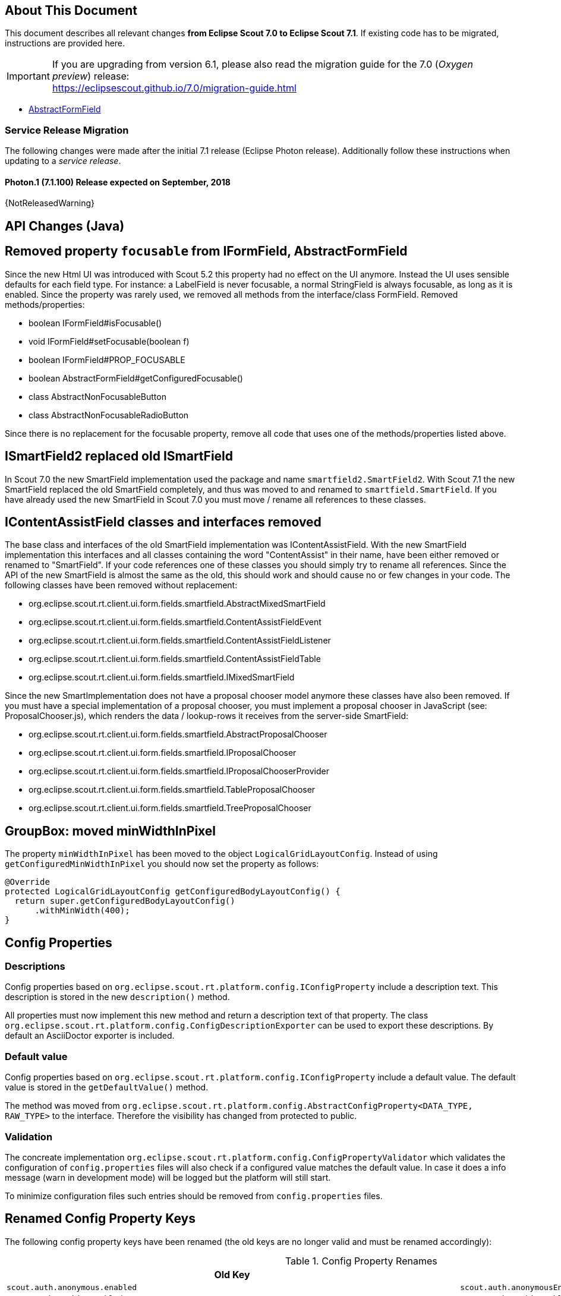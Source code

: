 ////
Howto:
- Write this document such that it helps people to migrate. Describe what they should do.
- Chronological order is not necessary.
- Choose the right top level chapter (java, js, other)
- Use {NOTRELEASEDWARNING} on its own line to mark parts about not yet released code (also add a "since 7.1.xxx" note)
////

== About This Document

This document describes all relevant changes *from Eclipse Scout 7.0 to Eclipse Scout 7.1*. If existing code has to be migrated, instructions are provided here.

IMPORTANT: If you are upgrading from version 6.1, please also read the migration guide for the 7.0 (_Oxygen preview_) release: +
https://eclipsescout.github.io/7.0/migration-guide.html

* <<Removed property `focusable` from IFormField, AbstractFormField>>

=== Service Release Migration

The following changes were made after the initial 7.1 release (Eclipse Photon release). Additionally follow these instructions when updating to a _service release_.

==== Photon.1 (7.1.100) Release expected on September, 2018

{NotReleasedWarning}


////
  =============================================================================
  === API CHANGES IN JAVA CODE ================================================
  =============================================================================
////

== API Changes (Java)

== Removed property `focusable` from IFormField, AbstractFormField
Since the new Html UI was introduced with Scout 5.2 this property had no effect on the UI anymore. Instead the UI uses sensible defaults for each field type. For instance: a LabelField is never focusable, a normal StringField is always focusable, as long as it is enabled. Since the property was rarely used, we removed all methods from the interface/class FormField. Removed methods/properties:

* boolean IFormField#isFocusable()
* void IFormField#setFocusable(boolean f)
* boolean IFormField#PROP_FOCUSABLE
* boolean AbstractFormField#getConfiguredFocusable()
* class AbstractNonFocusableButton
* class AbstractNonFocusableRadioButton

Since there is no replacement for the focusable property, remove all code that uses one of the methods/properties listed above.

== ISmartField2 replaced old ISmartField
In Scout 7.0 the new SmartField implementation used the package and name `smartfield2.SmartField2`. With Scout 7.1 the new SmartField replaced the old SmartField completely, and thus was moved to and renamed to `smartfield.SmartField`. If you have already used the new SmartField in Scout 7.0 you must move / rename all references to these classes.

== IContentAssistField classes and interfaces removed
The base class and interfaces of the old SmartField implementation was IContentAssistField. With the new SmartField implementation this interfaces and all classes containing the word "ContentAssist" in their name, have been either removed or renamed to "SmartField". If your code references one of these classes you should simply try to rename all references. Since the API of the new SmartField is almost the same as the old, this should work and should cause no or few changes in your code. The following classes have been removed without replacement:

* org.eclipse.scout.rt.client.ui.form.fields.smartfield.AbstractMixedSmartField
* org.eclipse.scout.rt.client.ui.form.fields.smartfield.ContentAssistFieldEvent
* org.eclipse.scout.rt.client.ui.form.fields.smartfield.ContentAssistFieldListener
* org.eclipse.scout.rt.client.ui.form.fields.smartfield.ContentAssistFieldTable
* org.eclipse.scout.rt.client.ui.form.fields.smartfield.IMixedSmartField

Since the new SmartImplementation does not have a proposal chooser model anymore these classes have also been removed. If you must have a special implementation of a proposal chooser, you must implement a proposal chooser in JavaScript (see: ProposalChooser.js), which renders the data / lookup-rows it receives from the server-side SmartField:

* org.eclipse.scout.rt.client.ui.form.fields.smartfield.AbstractProposalChooser
* org.eclipse.scout.rt.client.ui.form.fields.smartfield.IProposalChooser
* org.eclipse.scout.rt.client.ui.form.fields.smartfield.IProposalChooserProvider
* org.eclipse.scout.rt.client.ui.form.fields.smartfield.TableProposalChooser
* org.eclipse.scout.rt.client.ui.form.fields.smartfield.TreeProposalChooser

== GroupBox: moved minWidthInPixel
The property `minWidthInPixel` has been moved to the object `LogicalGridLayoutConfig`. Instead of using `getConfiguredMinWidthInPixel` you should now set the property as follows:

[source,java]
----
@Override
protected LogicalGridLayoutConfig getConfiguredBodyLayoutConfig() {
  return super.getConfiguredBodyLayoutConfig()
      .withMinWidth(400);
}
----

== Config Properties
=== Descriptions
Config properties based on `org.eclipse.scout.rt.platform.config.IConfigProperty` include a description text. This description is stored in the new `description()` method.

All properties must now implement this new method and return a description text of that property. The class `org.eclipse.scout.rt.platform.config.ConfigDescriptionExporter` can be used to export these descriptions. By default an AsciiDoctor exporter is included.

=== Default value
Config properties based on `org.eclipse.scout.rt.platform.config.IConfigProperty` include a default value. The default value is stored in the `getDefaultValue()` method.

The method was moved  from `org.eclipse.scout.rt.platform.config.AbstractConfigProperty<DATA_TYPE, RAW_TYPE>` to the interface. Therefore the visibility has changed from protected to public.

=== Validation
The concreate implementation `org.eclipse.scout.rt.platform.config.ConfigPropertyValidator` which validates the configuration of `config.properties` files will also check if a configured value matches the default value.
In case it does a info message (warn in development mode) will be logged but the platform will still start.

To minimize configuration files such entries should be removed from `config.properties` files.

== Renamed Config Property Keys

The following config property keys have been renamed (the old keys are no longer valid and must be renamed accordingly):

[cols="1,1", options="header"]
.Config Property Renames
|===
|Old Key
|New Key
|`scout.auth.anonymous.enabled`
|`scout.auth.anonymousEnabled`
|`scout.auth.cookie.enabled`
|`scout.auth.cookieEnabled`
|`scout.auth.cookie.maxAge`
|`scout.auth.cookieMaxAge`
|`scout.auth.cookie.name`
|`scout.auth.cookieName`
|`scout.auth.cookie.session.validate.secure`
|`scout.auth.cookieSessionValidateSecure`
|`scout.auth.credentials.plaintext`
|`scout.auth.credentialsPlaintext`
|`scout.auth.token.ttl`
|`scout.auth.tokenTtl`
|`scout.server.url`
|`scout.backendUrl`
|`session.jobCompletionDelayOnSessionShutdown`
|`scout.client.jobCompletionDelayOnSessionShutdown`
|`org.eclipse.scout.memory`
|`scout.client.memoryPolicy`
|`notification.user.authenticator`
|`scout.client.notificationSubject`
|`org.eclipse.scout.testing.client.ClientSessionProviderWithCache#expiration`
|`scout.client.testingSessionTtl`
|`user.area`
|`scout.client.userArea`
|`org.eclipse.scout.rt.server.clientnotification.ClientNotificationService#maxMessages`
|`scout.clientnotification.chunkSize`
|`org.eclipse.scout.rt.server.clientnotification.ClientNotificationService#blockingTimeout`
|`scout.clientnotification.maxNotificationBlockingTimeOut`
|`org.eclipse.scout.rt.server.clientnotification.ClientNotificationNodeQueue#capacity`
|`scout.clientnotification.nodeQueueCapacity`
|`org.eclipse.scout.rt.server.clientnotification.ClientNotificationRegistry#m_queueExpireTime`
|`scout.clientnotification.notificationQueueExpireTime`
|`org.eclipse.scout.rt.server.services.common.clustersync.ClusterSynchronizationService#user`
|`scout.clustersync.user`
|`scout.beans.createTunnelToServerBeans`
|`scout.createTunnelToServerBeans`
|`scout.csp.enabled`
|`scout.cspEnabled`
|`scout.csp.directive`
|`scout.cspDirective`
|`scout.dev.mode`
|`scout.devMode`
|`scout.external.base.url`
|`scout.externalBaseUrl`
|`scout.healthcheck.remoteUrls`
|`scout.healthCheckRemoteUrls`
|`scout.http.apache_connection_time_to_live`
|`scout.http.connectionTtl`
|`scout.http.ignore_proxy`
|`scout.http.ignoreProxyPatterns`
|`scout.http.apache_keep_alive`
|`scout.http.keepAlive`
|`scout.http.apache_max_connections_per_route`
|`scout.http.maxConnectionsPerRoute`
|`scout.http.apache_max_connections_total`
|`scout.http.maxConnectionsTotal`
|`scout.http.proxy`
|`scout.http.proxyPatterns`
|`scout.http.apache_retry_post`
|`scout.http.retryHost`
|`scout.http.transport_factory`
|`scout.http.transportFactory`
|`org.eclipse.scout.rt.server.services.common.imap.AbstractIMAPService#host`
|`scout.imap.host`
|`org.eclipse.scout.rt.server.services.common.imap.AbstractIMAPService#mailbox`
|`scout.imap.mailbox`
|`org.eclipse.scout.rt.server.services.common.imap.AbstractIMAPService#password`
|`scout.imap.password`
|`org.eclipse.scout.rt.server.services.common.imap.AbstractIMAPService#port`
|`scout.imap.port`
|`org.eclipse.scout.rt.server.services.common.imap.AbstractIMAPService#sslProtocols`
|`scout.imap.sslProtocols`
|`org.eclipse.scout.rt.server.services.common.imap.AbstractIMAPService#userName`
|`scout.imap.username`
|`jandex.rebuild`
|`scout.jandex.rebuild`
|`jaxws.consumer.connectTimeout`
|`scout.jaxws.consumer.connectTimeout`
|`jaxws.consumer.portCache.corePoolSize`
|`scout.jaxws.consumer.portCache.corePoolSize`
|`jaxws.consumer.portCache.enabled`
|`scout.jaxws.consumer.portCache.enabled`
|`jaxws.consumer.portCache.ttl`
|`scout.jaxws.consumer.portCache.ttl`
|`jaxws.consumer.portPool.enabled`
|`scout.jaxws.consumer.portPoolEnabled`
|`jaxws.consumer.readTimeout`
|`scout.jaxws.consumer.readTimeout`
|`jaxws.implementor`
|`scout.jaxws.implementor`
|`jaxws.loghandler.debug`
|`scout.jaxws.loghandlerDebug`
|`jaxws.provider.authentication.basic.realm`
|`scout.jaxws.provider.authentication.basicRealm`
|`jaxws.provider.user.authenticator`
|`scout.jaxws.provider.user.authenticator`
|`jaxws.provider.user.handler`
|`scout.jaxws.provider.user.handler`
|`scout.mom.requestreply.cancellation.topic`
|`scout.mom.requestreply.cancellationTopic`
|`scout.node.id`
|`scout.nodeId`
|`scout.permission.level.check.cache.ttl`
|`scout.permissionLevelCacheTtl`
|`org.eclipse.scout.rt.server.services.common.file.RemoteFileService#rootPath`
|`scout.remotefileRootPath`
|`org.eclipse.scout.rt.server.session.ServerSessionProviderWithCache#expiration`
|`scout.serverSessionTtl`
|`org.eclipse.scout.serviceTunnel.compress`
|`scout.servicetunnel.compress`
|`org.eclipse.scout.rt.servicetunnel.apache_max_connections_per_route`
|`scout.servicetunnel.maxConnectionsPerRoute`
|`org.eclipse.scout.rt.servicetunnel.apache_max_connections_total`
|`scout.servicetunnel.maxConnectionsTotal`
|`org.eclipse.scout.rt.servicetunnel.targetUrl`
|`scout.servicetunnel.targetUrl`
|`org.eclipse.scout.rt.server.services.common.smtp.AbstractSMTPService#debugReceiverEmail`
|`scout.smtp.debugReceiverEmail`
|`org.eclipse.scout.rt.server.services.common.smtp.AbstractSMTPService#defaultFromEmail`
|`scout.smtp.defaultFromEmail`
|`org.eclipse.scout.rt.server.services.common.smtp.AbstractSMTPService#host`
|`scout.smtp.host`
|`org.eclipse.scout.rt.server.services.common.smtp.AbstractSMTPService#password`
|`scout.smtp.password`
|`org.eclipse.scout.rt.server.services.common.smtp.AbstractSMTPService#port`
|`scout.smtp.port`
|`org.eclipse.scout.rt.server.services.common.smtp.AbstractSMTPService#sslProtocols`
|`scout.smtp.sslProtocols`
|`org.eclipse.scout.rt.server.services.common.smtp.AbstractSMTPService#subjectPrefix`
|`scout.smtp.subjectPrefix`
|`org.eclipse.scout.rt.server.services.common.smtp.AbstractSMTPService#useAuthentication`
|`scout.smtp.useAuth`
|`org.eclipse.scout.rt.server.services.common.smtp.AbstractSMTPService#username`
|`scout.smtp.username`
|`org.eclipse.scout.rt.server.services.common.smtp.AbstractSMTPService#useSmtps`
|`scout.smtp.useSsl`
|`org.eclipse.scout.rt.server.services.common.jdbc.AbstractSqlService#directJdbcConnection`
|`scout.sql.directJdbcConnection`
|`org.eclipse.scout.rt.server.services.common.jdbc.AbstractSqlService#jdbcDriverName`
|`scout.sql.jdbc.driverName`
|`org.eclipse.scout.rt.server.services.common.jdbc.AbstractSqlService#jdbcDriverUnload`
|`scout.sql.jdbc.driverUnload`
|`org.eclipse.scout.rt.server.services.common.jdbc.AbstractSqlService#jdbcMappingName`
|`scout.sql.jdbc.mappingName`
|`org.eclipse.scout.rt.server.services.common.jdbc.AbstractSqlService#jdbcPoolConnectionBusyTimeout`
|`scout.sql.jdbc.pool.connectionBusyTimeout`
|`org.eclipse.scout.rt.server.services.common.jdbc.AbstractSqlService#jdbcPoolConnectionLifetime`
|`scout.sql.jdbc.pool.connectionIdleTimeout`
|`org.eclipse.scout.rt.server.services.common.jdbc.AbstractSqlService#jdbcPoolSize`
|`scout.sql.jdbc.pool.size`
|`org.eclipse.scout.rt.server.services.common.jdbc.AbstractSqlService#jdbcProperties`
|`scout.sql.jdbc.properties`
|`org.eclipse.scout.rt.server.services.common.jdbc.AbstractSqlService#jdbcStatementCacheSize`
|`scout.sql.jdbc.statementCacheSize`
|`org.eclipse.scout.rt.server.services.common.jdbc.AbstractSqlService#jndiInitialContextFactory`
|`scout.sql.jndi.initialContextFactory`
|`org.eclipse.scout.rt.server.services.common.jdbc.AbstractSqlService#jndiName`
|`scout.sql.jndi.name`
|`org.eclipse.scout.rt.server.services.common.jdbc.AbstractSqlService#jndiProviderUrl`
|`scout.sql.jndi.providerUrl`
|`org.eclipse.scout.rt.server.services.common.jdbc.AbstractSqlService#jndiUrlPkgPrefixes`
|`scout.sql.jndi.urlPkgPrefixes`
|`org.eclipse.scout.rt.server.services.common.jdbc.AbstractSqlService#password`
|`scout.sql.password`
|`org.eclipse.scout.rt.server.services.common.jdbc.AbstractSqlService#transactionMemberId`
|`scout.sql.transactionMemberId`
|`org.eclipse.scout.rt.server.services.common.jdbc.AbstractSqlService#username`
|`scout.sql.username`
|`scout.text.providers.show.keys`
|`scout.texts.showKeys`
|`scout.background.polling.interval`
|`scout.ui.backgroundPollingMaxWaitTime`
|`scout.max.user.idle.time`
|`scout.ui.maxUserIdleTime`
|`scout.ui.model.jobs.await.timeout`
|`scout.ui.modelJobTimeout`
|`scout.sessionstore.housekeepingDelay`
|`scout.ui.sessionstore.housekeepingDelay`
|`scout.sessionstore.housekeepingMaxWaitForShutdown`
|`scout.ui.sessionstore.housekeepingMaxWaitForShutdown`
|`scout.sessionStore.maxWaitForAllShutdown`
|`scout.ui.sessionStore.maxWaitForAllShutdown`
|`scout.sessionStore.valueUnboundMaxWaitForWriteLock`
|`scout.ui.sessionStore.valueUnboundMaxWaitForWriteLock`
|===

== Default Values Validation



// ^^^
// Insert descriptions of Java API changes here


////
  =============================================================================
  === API CHANGES IN JAVA SCRIPT CODE =========================================
  =============================================================================
////

== API Changes (JavaScript)

=== Rename of Less Variables
If you created a custom theme, you might have to adjust some less variables.

* Splitted `@group-title-padding-y` into `@group-title-padding-top` and `@group-title-padding-bottom`
* Splitted `@tree-node-padding` into `@tree-node-padding-y`, `@tree-node-padding-left` and `@tree-node-padding-right`
* Renamed `@tabbox-padding-x` to `@tab-item-padding-x`
* Renamed `@tabbox-focus-arrow-width` to `@tab-item-focus-arrow-width`
* Renamed `@tabbox-border-width` to `@tab-area-border-width`
* Renamed `@compact-outline-node-padding-v` to `@compact-outline-node-padding-y`
* Renamed `@box-margin-v` to `@box-margin-y`
* Renamed `@outline-breadcrumb-node-padding-v` to `@outline-breadcrumb-node-padding-y`
* Renamed `@tile-padding-h` to `@tile-field-padding-x`
* Renamed `@tile-padding-v` to `@tile-field-padding-y`
* Renamed `@planner-header-buttons` to `@planner-header-button-height`
* Renamed `@calendar-header-buttons` to `@calendar-header-button-height`

// ^^^
// Insert descriptions of JavaScript API changes here

////
  =============================================================================
  === OTHER IMPORTANT CHANGES REQUIRING MIGRATION =============================
  =============================================================================
////

== Other Changes

N/A

// ^^^
// Insert descriptions of other important changes here
